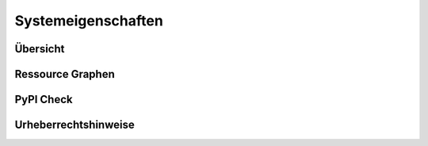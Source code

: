 
.. index:: Systemeigenschaften: Übersicht

===================
Systemeigenschaften
===================


Übersicht
=========

.. image:: assets/system-info.jpg
   :class: screenshot


Ressource Graphen
=================

.. image:: assets/system-ressource-graphs.jpg
   :class: screenshot


PyPI Check
==========

.. image:: assets/system-pypi-check.jpg
   :class: screenshot


Urheberrechtshinweise
=====================

.. image:: assets/system-copyright.jpg
   :class: screenshot

